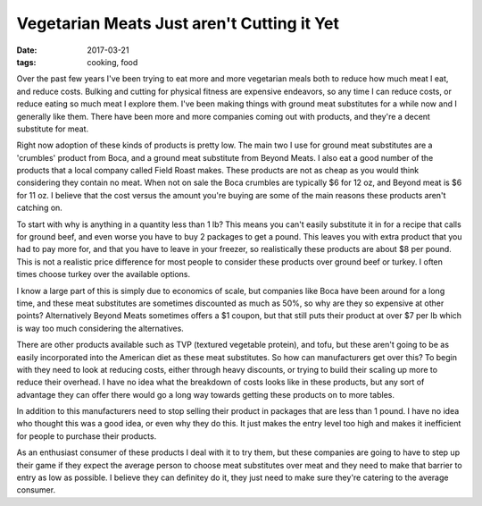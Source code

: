 Vegetarian Meats Just aren't Cutting it Yet
===========================================
:date: 2017-03-21
:tags: cooking, food

Over the past few years I've been trying to eat more and more vegetarian meals
both to reduce how much meat I eat, and reduce costs. Bulking and cutting for
physical fitness are expensive endeavors, so any time I can reduce costs, or
reduce eating so much meat I explore them. I've been making things with ground
meat substitutes for a while now and I generally like them. There have been
more and more companies coming out with products, and they're a decent
substitute for meat.

Right now adoption of these kinds of products is pretty low. The main two I use
for ground meat substitutes are a 'crumbles' product from Boca, and a ground
meat substitute from Beyond Meats. I also eat a good number of the products
that a local company called Field Roast makes. These products are not as cheap
as you would think considering they contain no meat. When not on sale the Boca
crumbles are typically $6 for 12 oz, and Beyond meat is $6 for 11 oz. I
believe that the cost versus the amount you're buying are some of the main
reasons these products aren't catching on.

To start with why is anything in a quantity less than 1 lb? This means you
can't easily substitute it in for a recipe that calls for ground beef, and
even worse you have to buy 2 packages to get a pound. This leaves you with
extra product that you had to pay more for, and that you have to leave in your
freezer, so realistically these products are about $8 per pound. This is not
a realistic price difference for most people to consider these products over
ground beef or turkey. I often times choose turkey over the available options.

I know a large part of this is simply due to economics of scale, but companies
like Boca have been around for a long time, and these meat substitutes are
sometimes discounted as much as 50%, so why are they so expensive at other
points? Alternatively Beyond Meats sometimes offers a $1 coupon, but that
still puts their product at over $7 per lb which is way too much considering
the alternatives.

There are other products available such as TVP (textured vegetable protein),
and tofu, but these aren't going to be as easily incorporated into the
American diet as these meat substitutes. So how can manufacturers get over
this? To begin with they need to look at reducing costs, either through heavy
discounts, or trying to build their scaling up more to reduce their overhead.
I have no idea what the breakdown of costs looks like in these products, but
any sort of advantage they can offer there would go a long way towards getting
these products on to more tables.

In addition to this manufacturers need to stop selling their product in
packages that are less than 1 pound. I have no idea who thought this was a
good idea, or even why they do this. It just makes the entry level too high
and makes it inefficient for people to purchase their products.

As an enthusiast consumer of these products I deal with it to try them, but
these companies are going to have to step up their game if they expect the
average person to choose meat substitutes over meat and they need to make that
barrier to entry as low as possible. I believe they can definitey do it, they
just need to make sure they're catering to the average consumer.
